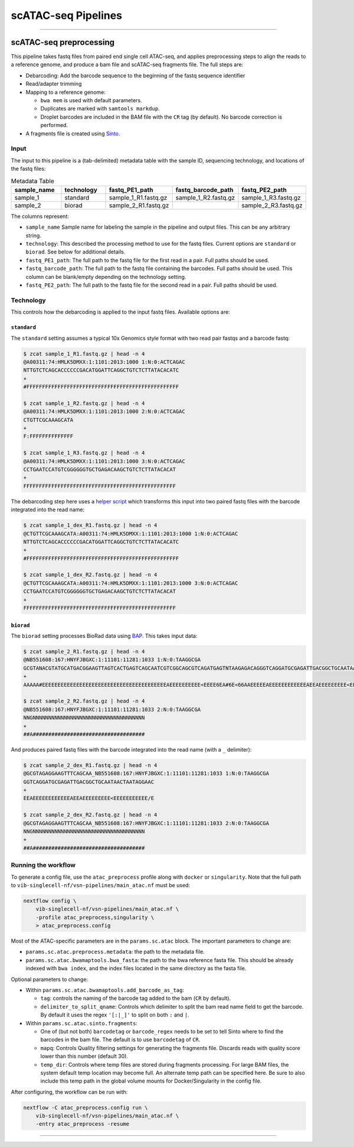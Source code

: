 scATAC-seq Pipelines
====================

----

scATAC-seq preprocessing
************************

This pipeline takes fastq files from paired end single cell ATAC-seq, and applies preprocessing steps to align the reads to a reference genome, and produce a bam file and scATAC-seq fragments file.
The full steps are:

- Debarcoding: Add the barcode sequence to the beginning of the fastq sequence identifier
- Read/adapter trimming
- Mapping to a reference genome:

  * ``bwa mem`` is used with default parameters.
  * Duplicates are marked with ``samtools markdup``.
  * Droplet barcodes are included in the BAM file with the ``CR`` tag (by default). No barcode correction is performed.

- A fragments file is created using `Sinto <https://github.com/timoast/sinto>`_.

Input
-----

The input to this pipeline is a (tab-delimited) metadata table with the sample ID, sequencing technology, and locations of the fastq files:

.. list-table:: Metadata Table
    :widths: 10 10 10 10 10
    :header-rows: 1

    * - sample_name
      - technology
      - fastq_PE1_path
      - fastq_barcode_path
      - fastq_PE2_path
    * - sample_1
      - standard
      - sample_1_R1.fastq.gz
      - sample_1_R2.fastq.gz
      - sample_1_R3.fastq.gz
    * - sample_2
      - biorad
      - sample_2_R1.fastq.gz
      -  
      - sample_2_R3.fastq.gz

The columns represent:

- ``sample_name`` Sample name for labeling the sample in the pipeline and output files. This can be any arbitrary string.
- ``technology``: This described the processing method to use for the fastq files. Current options are ``standard`` or ``biorad``. See below for additional details.
- ``fastq_PE1_path``: The full path to the fastq file for the first read in a pair. Full paths should be used.
- ``fastq_barcode_path``: The full path to the fastq file containing the barcodes. Full paths should be used. This column can be blank/empty depending on the technology setting.
- ``fastq_PE2_path``: The full path to the fastq file for the second read in a pair. Full paths should be used.

Technology
----------

This controls how the debarcoding is applied to the input fastq files.
Available options are:

``standard`` 
____________

The ``standard`` setting assumes a typical 10x Genomics style format with two read pair fastqs and a barcode fastq:

.. code:: none

    $ zcat sample_1_R1.fastq.gz | head -n 4
    @A00311:74:HMLK5DMXX:1:1101:2013:1000 1:N:0:ACTCAGAC
    NTTGTCTCAGCACCCCCCGACATGGATTCAGGCTGTCTCTTATACACATC
    +
    #FFFFFFFFFFFFFFFFFFFFFFFFFFFFFFFFFFFFFFFFFFFFFFFFF

    $ zcat sample_1_R2.fastq.gz | head -n 4
    @A00311:74:HMLK5DMXX:1:1101:2013:1000 2:N:0:ACTCAGAC
    CTGTTCGCAAAGCATA
    +
    F:FFFFFFFFFFFFFF

    $ zcat sample_1_R3.fastq.gz | head -n 4
    @A00311:74:HMLK5DMXX:1:1101:2013:1000 3:N:0:ACTCAGAC
    CCTGAATCCATGTCGGGGGGTGCTGAGACAAGCTGTCTCTTATACACAT
    +
    FFFFFFFFFFFFFFFFFFFFFFFFFFFFFFFFFFFFFFFFFFFFFFFFF

The debarcoding step here uses a 
`helper script <https://github.com/aertslab/single_cell_toolkit/blob/master/debarcode_10x_scatac_fastqs.sh>`_
which transforms this input into two paired fastq files with the barcode integrated into the read name:

.. code:: none

    $ zcat sample_1_dex_R1.fastq.gz | head -n 4
    @CTGTTCGCAAAGCATA:A00311:74:HMLK5DMXX:1:1101:2013:1000 1:N:0:ACTCAGAC
    NTTGTCTCAGCACCCCCCGACATGGATTCAGGCTGTCTCTTATACACATC
    +
    #FFFFFFFFFFFFFFFFFFFFFFFFFFFFFFFFFFFFFFFFFFFFFFFFF

    $ zcat sample_1_dex_R2.fastq.gz | head -n 4
    @CTGTTCGCAAAGCATA:A00311:74:HMLK5DMXX:1:1101:2013:1000 3:N:0:ACTCAGAC
    CCTGAATCCATGTCGGGGGGTGCTGAGACAAGCTGTCTCTTATACACAT
    +
    FFFFFFFFFFFFFFFFFFFFFFFFFFFFFFFFFFFFFFFFFFFFFFFFF


``biorad`` 
__________

The ``biorad`` setting processes BioRad data using `BAP <https://github.com/caleblareau/bap/wiki/Working-with-BioRad-data>`_.
This takes input data:

.. code:: none

    $ zcat sample_2_R1.fastq.gz | head -n 4
    @NB551608:167:HNYFJBGXC:1:11101:11281:1033 1:N:0:TAAGGCGA
    GCGTANACGTATGCATGACGGAAGTTAGTCACTGAGTCAGCAATCGTCGGCAGCGTCAGATGAGTNTAAGAGACAGGGTCAGGATGCGAGATTGACGGCTGCAATAACTAATAGGAAC
    +
    AAAAA#EEEEEEEEEEEEEEEEEEEEEEEEEEEEEEEEEEEEEEEEAEEEEEEEEEE<EEEE6EA#6E<66AAEEEEEAEEEEEEEEEEEEAEEAEEEEEEEEE<EEEEEEEEEEE/E

    $ zcat sample_2_R2.fastq.gz | head -n 4
    @NB551608:167:HNYFJBGXC:1:11101:11281:1033 2:N:0:TAAGGCGA
    NNGNNNNNNNNNNNNNNNNNNNNNNNNNNNNNNNNNNNN
    +
    ##A####################################


And produces paired fastq files with the barcode integrated into the read name (with a ``_`` delimiter):

.. code:: none

    $ zcat sample_2_dex_R1.fastq.gz | head -n 4
    @GCGTAGAGGAAGTTTCAGCAA_NB551608:167:HNYFJBGXC:1:11101:11281:1033 1:N:0:TAAGGCGA
    GGTCAGGATGCGAGATTGACGGCTGCAATAACTAATAGGAAC
    +
    EEAEEEEEEEEEEEEAEEAEEEEEEEEE<EEEEEEEEEEE/E

    $ zcat sample_2_dex_R2.fastq.gz | head -n 4
    @GCGTAGAGGAAGTTTCAGCAA_NB551608:167:HNYFJBGXC:1:11101:11281:1033 2:N:0:TAAGGCGA
    NNGNNNNNNNNNNNNNNNNNNNNNNNNNNNNNNNNNNNN
    +
    ##A####################################


Running the workflow
--------------------

To generate a config file, use the ``atac_preprocess`` profile along with ``docker`` or ``singularity``.
Note that the full path to ``vib-singlecell-nf/vsn-pipelines/main_atac.nf`` must be used:

.. code:: bash

    nextflow config \
        vib-singlecell-nf/vsn-pipelines/main_atac.nf \
        -profile atac_preprocess,singularity \
        > atac_preprocess.config

Most of the ATAC-specific parameters are in the ``params.sc.atac`` block.
The important parameters to change are:

- ``params.sc.atac.preprocess.metadata``: the path to the metadata file.
- ``params.sc.atac.bwamaptools.bwa_fasta``: the path to the bwa reference fasta file. This should be already indexed with ``bwa index``, and the index files located in the same directory as the fasta file.

Optional parameters to change:

- Within ``params.sc.atac.bwamaptools.add_barcode_as_tag``:

  - ``tag``: controls the naming of the barcode tag added to the bam (``CR`` by default).
  - ``delimiter_to_split_qname``: Controls which delimiter to split the bam read name field to get the barcode. By default it uses the regex ``'[:|_]'`` to split on both ``:`` and ``|``.

- Within ``params.sc.atac.sinto.fragments``:

  - One of (but not both) ``barcodetag`` or ``barcode_regex`` needs to be set to tell Sinto where to find the barcodes in the bam file. The default is to use ``barcodetag`` of ``CR``.
  - ``mapq``: Controls Quality filtering settings for generating the fragments file. Discards reads with quality score lower than this number (default 30).
  - ``temp_dir``: Controls where temp files are stored during fragments processing. For large BAM files, the system default temp location may become full. An alternate temp path can be specified here. Be sure to also include this temp path in the global volume mounts for Docker/Singularity in the config file.


After configuring, the workflow can be run with:

.. code:: bash

    nextflow -C atac_preprocess.config run \
        vib-singlecell-nf/vsn-pipelines/main_atac.nf \
        -entry atac_preprocess -resume

----
